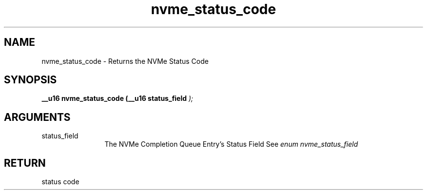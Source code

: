.TH "nvme_status_code" 9 "nvme_status_code" "April 2025" "libnvme API manual" LINUX
.SH NAME
nvme_status_code \- Returns the NVMe Status Code
.SH SYNOPSIS
.B "__u16" nvme_status_code
.BI "(__u16 status_field "  ");"
.SH ARGUMENTS
.IP "status_field" 12
The NVMe Completion Queue Entry's Status Field
See \fIenum nvme_status_field\fP
.SH "RETURN"
status code
